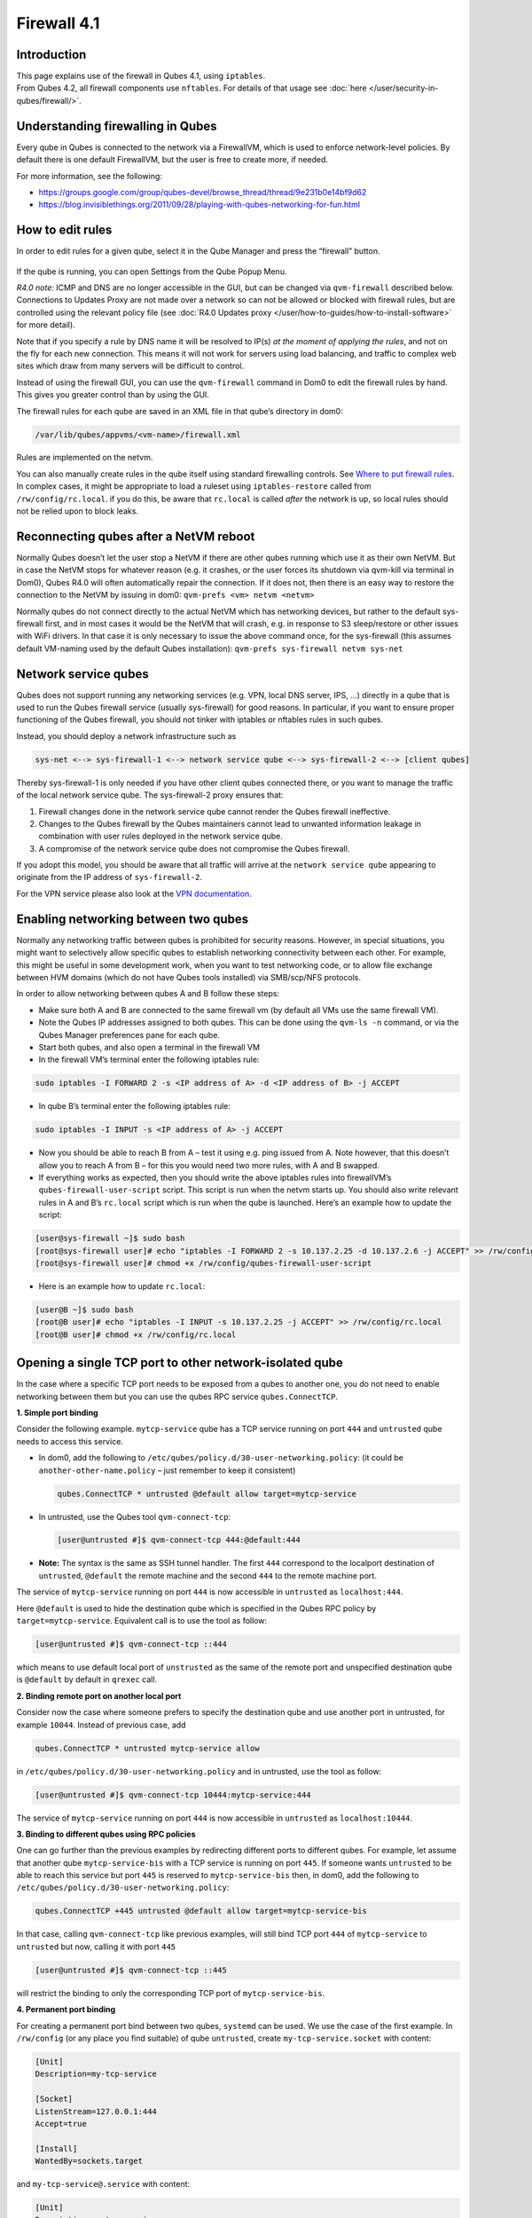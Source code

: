 ============
Firewall 4.1
============


Introduction
------------

| This page explains use of the firewall in Qubes 4.1, using ``iptables``.
| From Qubes 4.2, all firewall components use ``nftables``. For details of that usage see :doc:`here </user/security-in-qubes/firewall/>`.


Understanding firewalling in Qubes
----------------------------------


Every qube in Qubes is connected to the network via a FirewallVM, which is used to enforce network-level policies. By default there is one default FirewallVM, but the user is free to create more, if needed.

For more information, see the following:

- https://groups.google.com/group/qubes-devel/browse_thread/thread/9e231b0e14bf9d62

- https://blog.invisiblethings.org/2011/09/28/playing-with-qubes-networking-for-fun.html



How to edit rules
-----------------


In order to edit rules for a given qube, select it in the Qube Manager and press the “firewall” button.

.. figure:: /attachment/doc/r4.0-manager-firewall.png
   :alt: r4.0-manager-firewall.png



If the qube is running, you can open Settings from the Qube Popup Menu.

*R4.0 note:* ICMP and DNS are no longer accessible in the GUI, but can be changed via ``qvm-firewall`` described below. Connections to Updates Proxy are not made over a network so can not be allowed or blocked with firewall rules, but are controlled using the relevant policy file (see :doc:`R4.0 Updates proxy </user/how-to-guides/how-to-install-software>` for more detail).

Note that if you specify a rule by DNS name it will be resolved to IP(s) *at the moment of applying the rules*, and not on the fly for each new connection. This means it will not work for servers using load balancing, and traffic to complex web sites which draw from many servers will be difficult to control.

Instead of using the firewall GUI, you can use the ``qvm-firewall`` command in Dom0 to edit the firewall rules by hand. This gives you greater control than by using the GUI.

The firewall rules for each qube are saved in an XML file in that qube’s directory in dom0:

.. code:: text

      /var/lib/qubes/appvms/<vm-name>/firewall.xml



Rules are implemented on the netvm.

You can also manually create rules in the qube itself using standard firewalling controls. See `Where to put firewall rules <#where-to-put-firewall-rules>`__. In complex cases, it might be appropriate to load a ruleset using ``iptables-restore`` called from ``/rw/config/rc.local``. if you do this, be aware that ``rc.local`` is called *after* the network is up, so local rules should not be relied upon to block leaks.

Reconnecting qubes after a NetVM reboot
---------------------------------------


Normally Qubes doesn’t let the user stop a NetVM if there are other qubes running which use it as their own NetVM. But in case the NetVM stops for whatever reason (e.g. it crashes, or the user forces its shutdown via qvm-kill via terminal in Dom0), Qubes R4.0 will often automatically repair the connection. If it does not, then there is an easy way to restore the connection to the NetVM by issuing in dom0: ``qvm-prefs <vm> netvm <netvm>``

Normally qubes do not connect directly to the actual NetVM which has networking devices, but rather to the default sys-firewall first, and in most cases it would be the NetVM that will crash, e.g. in response to S3 sleep/restore or other issues with WiFi drivers. In that case it is only necessary to issue the above command once, for the sys-firewall (this assumes default VM-naming used by the default Qubes installation): ``qvm-prefs sys-firewall netvm sys-net``

Network service qubes
---------------------


Qubes does not support running any networking services (e.g. VPN, local DNS server, IPS, …) directly in a qube that is used to run the Qubes firewall service (usually sys-firewall) for good reasons. In particular, if you want to ensure proper functioning of the Qubes firewall, you should not tinker with iptables or nftables rules in such qubes.

Instead, you should deploy a network infrastructure such as

.. code:: text

      sys-net <--> sys-firewall-1 <--> network service qube <--> sys-firewall-2 <--> [client qubes]



Thereby sys-firewall-1 is only needed if you have other client qubes connected there, or you want to manage the traffic of the local network service qube. The sys-firewall-2 proxy ensures that:

1. Firewall changes done in the network service qube cannot render the Qubes firewall ineffective.

2. Changes to the Qubes firewall by the Qubes maintainers cannot lead to unwanted information leakage in combination with user rules deployed in the network service qube.

3. A compromise of the network service qube does not compromise the Qubes firewall.



If you adopt this model, you should be aware that all traffic will arrive at the ``network service qube`` appearing to originate from the IP address of ``sys-firewall-2``.

For the VPN service please also look at the `VPN documentation <https://forum.qubes-os.org/t/configuring-a-proxyvm-vpn-gateway/19061>`__.

Enabling networking between two qubes
-------------------------------------


Normally any networking traffic between qubes is prohibited for security reasons. However, in special situations, you might want to selectively allow specific qubes to establish networking connectivity between each other. For example, this might be useful in some development work, when you want to test networking code, or to allow file exchange between HVM domains (which do not have Qubes tools installed) via SMB/scp/NFS protocols.

In order to allow networking between qubes A and B follow these steps:

- Make sure both A and B are connected to the same firewall vm (by default all VMs use the same firewall VM).

- Note the Qubes IP addresses assigned to both qubes. This can be done using the ``qvm-ls -n`` command, or via the Qubes Manager preferences pane for each qube.

- Start both qubes, and also open a terminal in the firewall VM

- In the firewall VM’s terminal enter the following iptables rule:



.. code:: console

      sudo iptables -I FORWARD 2 -s <IP address of A> -d <IP address of B> -j ACCEPT



- In qube B’s terminal enter the following iptables rule:



.. code:: console

      sudo iptables -I INPUT -s <IP address of A> -j ACCEPT



- Now you should be able to reach B from A – test it using e.g. ping issued from A. Note however, that this doesn’t allow you to reach A from B – for this you would need two more rules, with A and B swapped.

- If everything works as expected, then you should write the above iptables rules into firewallVM’s ``qubes-firewall-user-script`` script. This script is run when the netvm starts up. You should also write relevant rules in A and B’s ``rc.local`` script which is run when the qube is launched. Here’s an example how to update the script:



.. code:: console

      [user@sys-firewall ~]$ sudo bash
      [root@sys-firewall user]# echo "iptables -I FORWARD 2 -s 10.137.2.25 -d 10.137.2.6 -j ACCEPT" >> /rw/config/qubes-firewall-user-script
      [root@sys-firewall user]# chmod +x /rw/config/qubes-firewall-user-script



- Here is an example how to update ``rc.local``:



.. code:: console

      [user@B ~]$ sudo bash
      [root@B user]# echo "iptables -I INPUT -s 10.137.2.25 -j ACCEPT" >> /rw/config/rc.local
      [root@B user]# chmod +x /rw/config/rc.local



Opening a single TCP port to other network-isolated qube
--------------------------------------------------------


In the case where a specific TCP port needs to be exposed from a qubes to another one, you do not need to enable networking between them but you can use the qubes RPC service ``qubes.ConnectTCP``.

**1. Simple port binding**

Consider the following example. ``mytcp-service`` qube has a TCP service running on port ``444`` and ``untrusted`` qube needs to access this service.

- In dom0, add the following to ``/etc/qubes/policy.d/30-user-networking.policy``: (it could be ``another-other-name.policy`` – just remember to keep it consistent)

  .. code:: text

        qubes.ConnectTCP * untrusted @default allow target=mytcp-service



- In untrusted, use the Qubes tool ``qvm-connect-tcp``:

  .. code:: console

        [user@untrusted #]$ qvm-connect-tcp 444:@default:444



- **Note:** The syntax is the same as SSH tunnel handler. The first ``444`` correspond to the localport destination of ``untrusted``, ``@default`` the remote machine and the second ``444`` to the remote machine port.



The service of ``mytcp-service`` running on port ``444`` is now accessible in ``untrusted`` as ``localhost:444``.

Here ``@default`` is used to hide the destination qube which is specified in the Qubes RPC policy by ``target=mytcp-service``. Equivalent call is to use the tool as follow:

.. code:: console

      [user@untrusted #]$ qvm-connect-tcp ::444



which means to use default local port of ``unstrusted`` as the same of the remote port and unspecified destination qube is ``@default`` by default in ``qrexec`` call.

**2. Binding remote port on another local port**

Consider now the case where someone prefers to specify the destination qube and use another port in untrusted, for example ``10044``. Instead of previous case, add

.. code:: text

      qubes.ConnectTCP * untrusted mytcp-service allow



in ``/etc/qubes/policy.d/30-user-networking.policy`` and in untrusted, use the tool as follow:

.. code:: console

      [user@untrusted #]$ qvm-connect-tcp 10444:mytcp-service:444



The service of ``mytcp-service`` running on port ``444`` is now accessible in ``untrusted`` as ``localhost:10444``.

**3. Binding to different qubes using RPC policies**

One can go further than the previous examples by redirecting different ports to different qubes. For example, let assume that another qube ``mytcp-service-bis`` with a TCP service is running on port ``445``. If someone wants ``untrusted`` to be able to reach this service but port ``445`` is reserved to ``mytcp-service-bis`` then, in dom0, add the following to ``/etc/qubes/policy.d/30-user-networking.policy``:

.. code:: text

      qubes.ConnectTCP +445 untrusted @default allow target=mytcp-service-bis



In that case, calling ``qvm-connect-tcp`` like previous examples, will still bind TCP port ``444`` of ``mytcp-service`` to ``untrusted`` but now, calling it with port ``445``

.. code:: console

      [user@untrusted #]$ qvm-connect-tcp ::445



will restrict the binding to only the corresponding TCP port of ``mytcp-service-bis``.

**4. Permanent port binding**

For creating a permanent port bind between two qubes, ``systemd`` can be used. We use the case of the first example. In ``/rw/config`` (or any place you find suitable) of qube ``untrusted``, create ``my-tcp-service.socket`` with content:

.. code:: systemd

      [Unit]
      Description=my-tcp-service

      [Socket]
      ListenStream=127.0.0.1:444
      Accept=true

      [Install]
      WantedBy=sockets.target



and ``my-tcp-service@.service`` with content:

.. code:: systemd

      [Unit]
      Description=my-tcp-service

      [Service]
      ExecStart=qrexec-client-vm '' qubes.ConnectTCP+444
      StandardInput=socket
      StandardOutput=inherit



In ``/rw/config/rc.local``, append the lines:

.. code:: bash

      cp -r /rw/config/my-tcp-service.socket /rw/config/my-tcp-service@.service /lib/systemd/system/
      systemctl daemon-reload
      systemctl start my-tcp-service.socket



When the qube ``unstrusted`` has started (after a first reboot), you can directly access the service of ``mytcp-service`` running on port ``444`` as ``localhost:444``.

Port forwarding to a qube from the outside world
------------------------------------------------


In order to allow a service present in a qube to be exposed to the outside world in the default setup (where the qube has sys-firewall as network VM, which in turn has sys-net as network VM) the following needs to be done:

- In the sys-net VM:

  - Route packets from the outside world to the sys-firewall VM

  - Allow packets through the sys-net VM firewall



- In the sys-firewall VM:

  - Route packets from the sys-net VM to the VM

  - Allow packets through the sys-firewall VM firewall



- In the qube:

  - Allow packets through the qube firewall to reach the service





As an example we can take the use case of a web server listening on port 443 that we want to expose on our physical interface eth0, but only to our local network 192.168.x.0/24.

- **Note:** To have all interfaces available and configured, make sure the 3 qubes are up and running

- **Note:** `Issue #4028 <https://github.com/QubesOS/qubes-issues/issues/4028>`__ discusses adding a command to automate exposing the port.



**1. Identify the IP addresses you will need to use for sys-net, sys-firewall and the destination qube.**

You can get this information from the Settings Window for the qube, or by running this command in each qube: ``ifconfig | grep -i cast`` Note the IP addresses you will need.

   **Note:** The vifx.0 interface is the one used by qubes connected to this netvm so it is *not* an outside world interface.

**2. Route packets from the outside world to the FirewallVM**

For the following example, we assume that the physical interface eth0 in sys-net has the IP address 192.168.x.y and that the IP address of sys-firewall is 10.137.1.z.

In the sys-net VM’s Terminal, code a natting firewall rule to route traffic on the outside interface for the service to the sys-firewall VM

.. code:: console

      iptables -t nat -A PREROUTING -i eth0 -p tcp --dport 443 -d 192.168.x.y -j DNAT --to-destination 10.137.1.z



Code the appropriate new filtering firewall rule to allow new connections for the service

.. code:: console

      iptables -I FORWARD 2 -i eth0 -d 10.137.1.z -p tcp --dport 443 -m conntrack --ctstate NEW -j ACCEPT



- If you want to expose the service on multiple interfaces, repeat the steps described in part 1 for each interface.

- In Qubes R4, at the moment (`QubesOS/qubes-issues#3644 <https://github.com/QubesOS/qubes-issues/issues/3644>`__), nftables is also used which imply that additional rules need to be set in a ``qubes-firewall`` nft table with a forward chain.



``nft add rule ip qubes-firewall forward meta iifname eth0 ip daddr 10.137.1.z tcp dport 443 ct state new counter accept``

Verify you are cutting through the sys-net VM firewall by looking at its counters (column 2)

.. code:: console

      iptables -t nat -L -v -n
      iptables -L -v -n



- **Note:** On Qubes R4, you can also check the nft counters



.. code:: console

      nft list table ip qubes-firewall



Send a test packet by trying to connect to the service from an external device

.. code:: console

      telnet 192.168.x.y 443



Once you have confirmed that the counters increase, store these command in ``/rw/config/rc.local`` so they get set on sys-net start-up

.. code:: console

      sudo nano /rw/config/rc.local



.. code:: bash

      #!/bin/sh


      ####################
      # My service routing

      # Create a new firewall natting chain for my service
      if iptables -w -t nat -N MY-HTTPS; then

      # Add a natting rule if it did not exist (to avoid clutter if script executed multiple times)
        iptables -w -t nat -A MY-HTTPS -j DNAT --to-destination 10.137.1.z

      fi


      # If no prerouting rule exist for my service
      if ! iptables -w -t nat -n -L PREROUTING | grep --quiet MY-HTTPS; then

      # add a natting rule for the traffic (same reason)
        iptables -w -t nat -A PREROUTING -i eth0 -p tcp --dport 443 -d 192.168.x.y -j MY-HTTPS
      fi


      ######################
      # My service filtering

      # Create a new firewall filtering chain for my service
      if iptables -w -N MY-HTTPS; then

      # Add a filtering rule if it did not exist (to avoid clutter if script executed multiple times)
        iptables -w -A MY-HTTPS -s 192.168.x.0/24 -j ACCEPT

      fi

      # If no forward rule exist for my service
      if ! iptables -w -n -L FORWARD | grep --quiet MY-HTTPS; then

      # add a forward rule for the traffic (same reason)
        iptables -w -I FORWARD 2 -d 10.137.1.z -p tcp --dport 443 -m conntrack --ctstate NEW -j MY-HTTPS

      fi



- **Note:** Again in R4 the following needs to be added:



.. code:: bash

      #############
      # In Qubes R4

      # If not already present
      if nft -nn list table ip qubes-firewall | grep "tcp dport 443 ct state new"; then

      # Add a filtering rule
        nft add rule ip qubes-firewall forward meta iifname eth0 ip daddr 10.137.1.z tcp dport 443 ct state new counter accept

      fi



**3. Route packets from the FirewallVM to the VM**

For the following example, we use the fact that the physical interface of sys-firewall, facing sys-net, is eth0. Furthermore, we assume that the target VM running the web server has the IP address 10.137.0.xx and that the IP address of sys-firewall is 10.137.1.z.

In the sys-firewall VM’s Terminal, code a natting firewall rule to route traffic on its outside interface for the service to the qube

.. code:: console

      iptables -t nat -A PREROUTING -i eth0 -p tcp --dport 443 -d 10.137.1.z -j DNAT --to-destination 10.137.0.xx



Code the appropriate new filtering firewall rule to allow new connections for the service

.. code:: console

      iptables -I FORWARD 2 -i eth0 -s 192.168.x.0/24 -d 10.137.0.xx -p tcp --dport 443 -m conntrack --ctstate NEW -j ACCEPT



- **Note:** If you do not wish to limit the IP addresses connecting to the service, remove the ``-s 192.168.0.1/24``

- **Note:** On Qubes R4



.. code:: console

      nft add rule ip qubes-firewall forward meta iifname eth0 ip saddr 192.168.x.0/24 ip daddr 10.137.0.xx tcp dport 443 ct state new counter accept



Once you have confirmed that the counters increase, store these command in ``/rw/config/qubes-firewall-user-script``

.. code:: console

      sudo nano /rw/config/qubes-firewall-user-script



.. code:: bash

      #!/bin/sh


      ####################
      # My service routing

      # Create a new firewall natting chain for my service
      if iptables -w -t nat -N MY-HTTPS; then

      # Add a natting rule if it did not exist (to avoid clutter if script executed multiple times)
        iptables -w -t nat -A MY-HTTPS -j DNAT --to-destination 10.137.0.xx

      fi


      # If no prerouting rule exist for my service
      if ! iptables -w -t nat -n -L PREROUTING | grep --quiet MY-HTTPS; then

      # add a natting rule for the traffic (same reason)
        iptables -w -t nat -A PREROUTING -i eth0 -p tcp --dport 443 -d 10.137.1.z -j MY-HTTPS
      fi


      ######################
      # My service filtering

      # Create a new firewall filtering chain for my service
      if iptables -w -N MY-HTTPS; then

      # Add a filtering rule if it did not exist (to avoid clutter if script executed multiple times)
        iptables -w -A MY-HTTPS -s 192.168.x.0/24 -j ACCEPT

      fi

      # If no forward rule exist for my service
      if ! iptables -w -n -L FORWARD | grep --quiet MY-HTTPS; then

      # add a forward rule for the traffic (same reason)
        iptables -w -I FORWARD 4 -d 10.137.0.xx -p tcp --dport 443 -m conntrack --ctstate NEW -j MY-HTTPS

      fi

      ################
      # In Qubes OS R4

      # If not already present
      if ! nft -nn list table ip qubes-firewall | grep "tcp dport 443 ct state new"; then

      # Add a filtering rule
        nft add rule ip qubes-firewall forward meta iifname eth0 ip saddr 192.168.x.0/24 ip daddr 10.137.0.xx tcp dport 443 ct state new counter accept

      fi



Finally make this file executable (so it runs at every Firewall VM update)

.. code:: console

      sudo chmod +x /rw/config/qubes-firewall-user-script



If the service should be available to other VMs on the same system, do not forget to specify the additional rules described above.

**4. Allow packets into the qube to reach the service**

Here no routing is required, only filtering. Proceed in the same way as above but store the filtering rule in the ``/rw/config/rc.local`` script. For the following example, we assume that the target VM running the web server has the IP address 10.137.0.xx

.. code:: console

      sudo nano /rw/config/rc.local



.. code:: bash

      ######################
      # My service filtering

      # Create a new firewall filtering chain for my service
      if iptables -w -N MY-HTTPS; then

      # Add a filtering rule if it did not exist (to avoid clutter if script executed multiple times)
        iptables -w -A MY-HTTPS -j ACCEPT

      fi

      # If no input rule exists for my service
      if ! iptables -w -n -L INPUT | grep --quiet MY-HTTPS; then

      # add a forward rule for the traffic (same reason)
        iptables -w -I INPUT 5 -d 10.137.0.xx -p tcp --dport 443 -m conntrack --ctstate NEW -j MY-HTTPS

      fi



This time testing should allow connectivity to the service as long as the service is up :-)

Where to put firewall rules
---------------------------


Implicit in the above example :doc:`scripts </user/advanced-topics/config-files>`, but worth calling attention to: for all qubes *except* those supplying networking, iptables commands should be added to the ``/rw/config/rc.local`` script. For app qubes supplying networking (``sys-firewall`` inclusive), iptables commands should be added to ``/rw/config/qubes-firewall-user-script``.

Firewall troubleshooting
------------------------


Firewall logs are stored in the systemd journal of the qube the firewall is running in (probably ``sys-firewall``). You can view them by running ``sudo journalctl -u qubes-firewall.service`` in the relevant qube. Sometimes these logs can contain useful information about errors that are preventing the firewall from behaving as you would expect.
